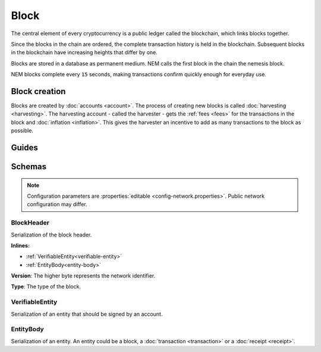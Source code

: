 #####
Block
#####

The central element of every cryptocurrency is a public ledger called the blockchain, which links blocks together.

.. Each NEM block can contain up to ``N`` :doc:`transactions <transaction>`.

Since the blocks in the chain are ordered, the complete transaction history is held in the blockchain. Subsequent blocks in the blockchain have increasing heights that differ by one.

Blocks are stored in a database as permanent medium. NEM calls the first block in the chain the nemesis block.

NEM blocks complete every ``15`` seconds, making transactions confirm quickly enough for everyday use.

**************
Block creation
**************

Blocks are created by :doc:`accounts <account>`. The process of creating new blocks is called :doc:`harvesting <harvesting>`. The harvesting account - called the harvester - gets the :ref:`fees <fees>` for the transactions in the block and :doc:`inflation <inflation>`. This gives the harvester an incentive to add as many transactions to the block as possible.

******
Guides
******

.. postlist::
    :category: Block
    :date: %A, %B %d, %Y
    :format: {title}
    :list-style: circle
    :excerpts:
    :sort:

*******
Schemas
*******

.. note:: Configuration parameters are :properties:`editable <config-network.properties>`. Public network configuration may differ.

.. _block-header:

BlockHeader
===========

Serialization of the block header.

**Inlines:**

* :ref:`VerifiableEntity<verifiable-entity>`
* :ref:`EntityBody<entity-body>`

.. csv-table::
    :header: "Property", "Type", "Description"
    :delim: ;
    :widths: 30 30 40

    height; uint64; Height of the blockchain. Each block has a unique height. Subsequent blocks differ in height by 1.
    timestamp; :schema:`Timestamp <types.cats#L5>`; Number of seconds elapsed since the creation of the nemesis block.
    difficulty; uint64; Average difficulty divided by the average block creation time for the last ``60`` blocks. If the new difficulty is more than 5% greater or smaller than the difficulty of the last block, then the change is capped to 5%. Additionally, difficulties are kept within certain bounds. The new difficulty is clamped to the boundaries if it is greater than 10\ :sup:`15` or smaller than 10\ :sup:`13`\ .
    feeMultiplier; uint32; Fee multiplier applied to transactions contained in block.
    previousBlockHash; :schema:`Hash256 <types.cats#L9>`; Hash of the previous block.
    blockTransactionHash; :schema:`Hash256 <types.cats#L9>`; Transactions included in a block are hashed forming a |merkle|. The root of the tree summarizes them.
    blockReceiptsHash; :schema:`Hash256 <types.cats#L9>`; Collection of :doc:`receipts <receipt>` are hashed into a |merkle| and linked to a :doc:`block <block>`. The block header stores the root hash.
    stateHash; :schema:`Hash256 <types.cats#L9>`;  For each block, the state of the blockchain is stored in RocksDB, forming a |patricia|. The root of the tree summarizes the state of the blockchain for a given block.
    beneficiary; :schema:`Key <types.cats#L11>`; Public key of the optional beneficiary designated by harvester.

.. |merkle| raw:: html

    <a href="https://en.wikipedia.org/wiki/Merkle_tree" target="_blank">merkle tree</a>

.. |patricia| raw:: html

   <a href="https://en.wikipedia.org/wiki/Radix_tree" target="_blank">patricia tree</a>

**Version**: The higher byte represents the network identifier.

.. csv-table::
    :header: "Id", "Description"
    :delim: ;

    0x68 (MAIN_NET); Public main network
    0x98 (TEST_NET); Public test network
    0x60 (MIJIN); Private network
    0x90 (MIJIN_TEST); Private test network

**Type**: The type of the block.

.. csv-table::
    :header: "Id", "Description"
    :delim: ;

    0x8043; Nemesis block
    0x8143; Block

.. _verifiable-entity:

VerifiableEntity
================

Serialization of an entity that should be signed by an account.

.. csv-table::
    :header: "Property", "Type", "Description"
    :delim: ;

    signature; :schema:`Signature <types.cats#L12>`; Entity signature generated by the signer.

.. _entity-body:

EntityBody
==========

Serialization of an entity. An entity could be a block, a :doc:`transaction <transaction>` or a :doc:`receipt <receipt>`.

.. csv-table::
    :header: "Property", "Type", "Description"
    :delim: ;

    signerPublicKey; :schema:`Key <types.cats#L11>`; Public key of the signer of the entity.
    version; uint16; Version of the structure.
    type; uint16; Entity type.
